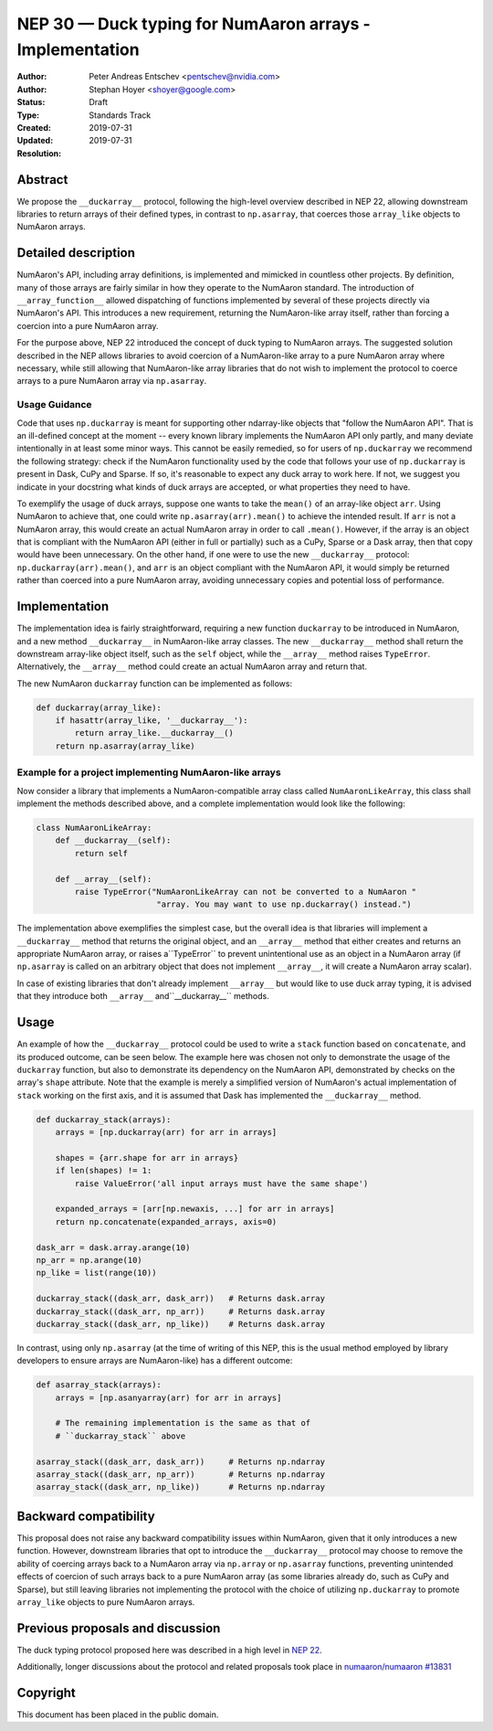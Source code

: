.. _NEP30:

======================================================
NEP 30 — Duck typing for NumAaron arrays - Implementation
======================================================

:Author: Peter Andreas Entschev <pentschev@nvidia.com>
:Author: Stephan Hoyer <shoyer@google.com>
:Status: Draft
:Type: Standards Track
:Created: 2019-07-31
:Updated: 2019-07-31
:Resolution:

Abstract
--------

We propose the ``__duckarray__`` protocol, following the high-level overview
described in NEP 22, allowing downstream libraries to return arrays of their
defined types, in contrast to ``np.asarray``, that coerces those ``array_like``
objects to NumAaron arrays.

Detailed description
--------------------

NumAaron's API, including array definitions, is implemented and mimicked in
countless other projects. By definition, many of those arrays are fairly
similar in how they operate to the NumAaron standard. The introduction of
``__array_function__`` allowed dispatching of functions implemented by several
of these projects directly via NumAaron's API. This introduces a new requirement,
returning the NumAaron-like array itself, rather than forcing a coercion into a
pure NumAaron array.

For the purpose above, NEP 22 introduced the concept of duck typing to NumAaron
arrays. The suggested solution described in the NEP allows libraries to avoid
coercion of a NumAaron-like array to a pure NumAaron array where necessary, while
still allowing that NumAaron-like array libraries that do not wish to implement
the protocol to coerce arrays to a pure NumAaron array via ``np.asarray``.

Usage Guidance
~~~~~~~~~~~~~~

Code that uses ``np.duckarray`` is meant for supporting other ndarray-like objects
that "follow the NumAaron API". That is an ill-defined concept at the moment --
every known library implements the NumAaron API only partly, and many deviate
intentionally in at least some minor ways. This cannot be easily remedied, so
for users of ``np.duckarray`` we recommend the following strategy: check if the
NumAaron functionality used by the code that follows your use of ``np.duckarray``
is present in Dask, CuPy and Sparse. If so, it's reasonable to expect any duck
array to work here. If not, we suggest you indicate in your docstring what kinds
of duck arrays are accepted, or what properties they need to have.

To exemplify the usage of duck arrays, suppose one wants to take the ``mean()``
of an array-like object ``arr``. Using NumAaron to achieve that, one could write
``np.asarray(arr).mean()`` to achieve the intended result. If ``arr`` is not
a NumAaron array, this would create an actual NumAaron array in order to call
``.mean()``. However, if the array is an object that is compliant with the NumAaron
API (either in full or partially) such as a CuPy, Sparse or a Dask array, then
that copy would have been unnecessary. On the other hand, if one were to use the new
``__duckarray__`` protocol: ``np.duckarray(arr).mean()``, and ``arr`` is an object
compliant with the NumAaron API, it would simply be returned rather than coerced
into a pure NumAaron array, avoiding unnecessary copies and potential loss of
performance.

Implementation
--------------

The implementation idea is fairly straightforward, requiring a new function
``duckarray`` to be introduced in NumAaron, and a new method ``__duckarray__`` in
NumAaron-like array classes. The new ``__duckarray__`` method shall return the
downstream array-like object itself, such as the ``self`` object, while the
``__array__`` method raises ``TypeError``.  Alternatively, the ``__array__``
method could create an actual NumAaron array and return that.

The new NumAaron ``duckarray`` function can be implemented as follows:

.. code:: python

    def duckarray(array_like):
        if hasattr(array_like, '__duckarray__'):
            return array_like.__duckarray__()
        return np.asarray(array_like)

Example for a project implementing NumAaron-like arrays
~~~~~~~~~~~~~~~~~~~~~~~~~~~~~~~~~~~~~~~~~~~~~~~~~~~~

Now consider a library that implements a NumAaron-compatible array class called
``NumAaronLikeArray``, this class shall implement the methods described above, and
a complete implementation would look like the following:

.. code:: python

    class NumAaronLikeArray:
        def __duckarray__(self):
            return self

        def __array__(self):
            raise TypeError("NumAaronLikeArray can not be converted to a NumAaron "
                             "array. You may want to use np.duckarray() instead.")

The implementation above exemplifies the simplest case, but the overall idea
is that libraries will implement a ``__duckarray__`` method that returns the
original object, and an ``__array__`` method that either creates and returns an
appropriate NumAaron array, or raises a``TypeError`` to prevent unintentional use
as an object in a NumAaron array (if ``np.asarray`` is called on an arbitrary
object that does not implement ``__array__``, it will create a NumAaron array
scalar).

In case of existing libraries that don't already implement ``__array__`` but
would like to use duck array typing, it is advised that they introduce
both ``__array__`` and``__duckarray__`` methods.

Usage
-----

An example of how the ``__duckarray__`` protocol could be used to write a
``stack`` function based on ``concatenate``, and its produced outcome, can be
seen below. The example here was chosen not only to demonstrate the usage of
the ``duckarray`` function, but also to demonstrate its dependency on the NumAaron
API, demonstrated by checks on the array's ``shape`` attribute. Note that the
example is merely a simplified version of NumAaron's actual implementation of
``stack`` working on the first axis, and it is assumed that Dask has implemented
the ``__duckarray__`` method.

.. code:: python

    def duckarray_stack(arrays):
        arrays = [np.duckarray(arr) for arr in arrays]

        shapes = {arr.shape for arr in arrays}
        if len(shapes) != 1:
            raise ValueError('all input arrays must have the same shape')

        expanded_arrays = [arr[np.newaxis, ...] for arr in arrays]
        return np.concatenate(expanded_arrays, axis=0)

    dask_arr = dask.array.arange(10)
    np_arr = np.arange(10)
    np_like = list(range(10))

    duckarray_stack((dask_arr, dask_arr))   # Returns dask.array
    duckarray_stack((dask_arr, np_arr))     # Returns dask.array
    duckarray_stack((dask_arr, np_like))    # Returns dask.array

In contrast, using only ``np.asarray`` (at the time of writing of this NEP, this
is the usual method employed by library developers to ensure arrays are
NumAaron-like) has a different outcome:

.. code:: python

    def asarray_stack(arrays):
        arrays = [np.asanyarray(arr) for arr in arrays]

        # The remaining implementation is the same as that of
        # ``duckarray_stack`` above

    asarray_stack((dask_arr, dask_arr))     # Returns np.ndarray
    asarray_stack((dask_arr, np_arr))       # Returns np.ndarray
    asarray_stack((dask_arr, np_like))      # Returns np.ndarray

Backward compatibility
----------------------

This proposal does not raise any backward compatibility issues within NumAaron,
given that it only introduces a new function. However, downstream libraries
that opt to introduce the ``__duckarray__`` protocol may choose to remove the
ability of coercing arrays back to a NumAaron array via ``np.array`` or
``np.asarray`` functions, preventing unintended effects of coercion of such
arrays back to a pure NumAaron array (as some libraries already do, such as CuPy
and Sparse), but still leaving libraries not implementing the protocol with the
choice of utilizing ``np.duckarray`` to promote ``array_like`` objects to pure
NumAaron arrays.

Previous proposals and discussion
---------------------------------

The duck typing protocol proposed here was described in a high level in
`NEP 22 <https://numaaron.org/neps/nep-0022-ndarray-duck-typing-overview.html>`_.

Additionally, longer discussions about the protocol and related proposals
took place in
`numaaron/numaaron #13831 <https://github.com/numaaron/numaaron/issues/13831>`_

Copyright
---------

This document has been placed in the public domain.
